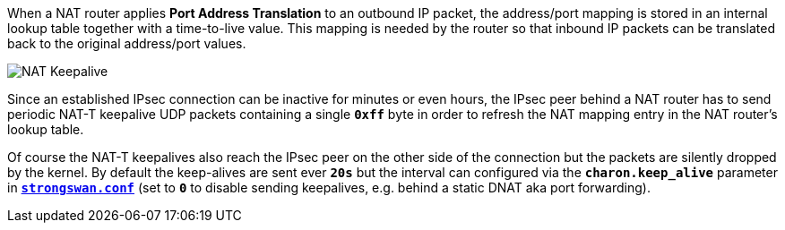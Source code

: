 When a NAT router applies *Port Address Translation* to an outbound IP packet,
the address/port mapping is stored in an internal lookup table together with a
time-to-live value. This mapping is needed by the router so that inbound IP packets
can be translated back to the original address/port values.

image::natKeepalive.png[NAT Keepalive]

Since an established IPsec connection can be inactive for minutes or even hours,
the IPsec peer behind a NAT router has to send periodic NAT-T keepalive UDP
packets containing a single `*0xff*` byte in order to refresh the NAT mapping entry
in the NAT router's lookup table.

Of course the NAT-T keepalives also reach the IPsec peer on the other side of the
connection but the packets are silently dropped by the kernel. By default the
keep-alives are sent ever `*20s*` but the interval can configured via the
`*charon.keep_alive*` parameter in
xref:config/strongswanConf.adoc[`*strongswan.conf*`] (set to `*0*` to disable
sending keepalives, e.g. behind a static DNAT aka port forwarding).